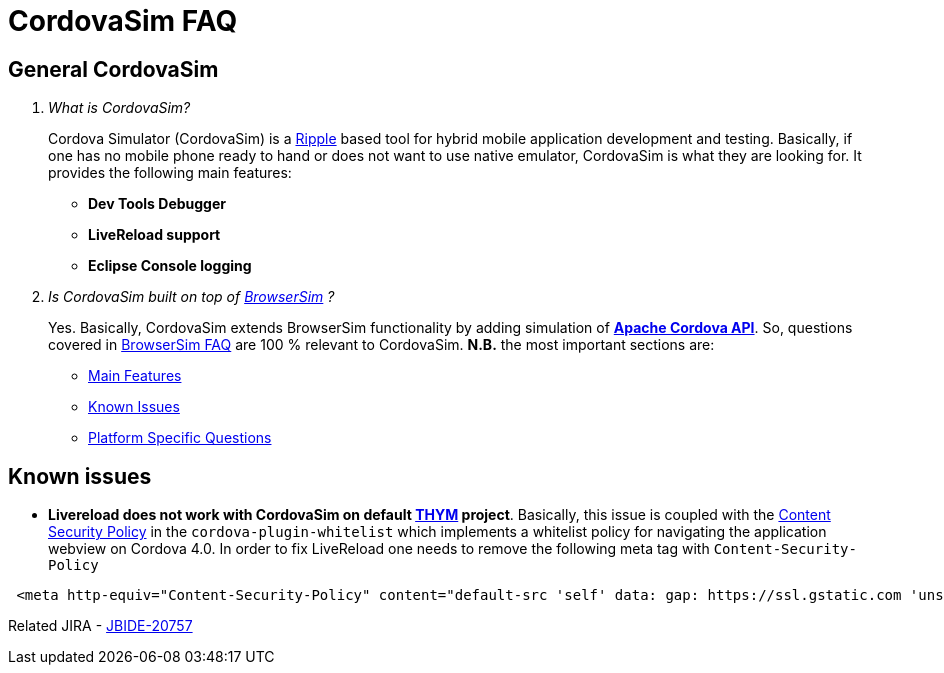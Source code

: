 = CordovaSim FAQ
:page-layout: faq
:page-tab: docs
:page-status: green

== General CordovaSim

[qanda]
What is CordovaSim?::
  Cordova Simulator (CordovaSim) is a http://ripple.incubator.apache.org/[Ripple] based tool for hybrid mobile application development and testing. Basically, if one has no mobile phone ready to hand or does not want to use native emulator, CordovaSim is what they are looking for. It provides the following main features:
  * *Dev Tools Debugger*
  * *LiveReload support*
  * *Eclipse Console logging*

Is CordovaSim built on top of https://github.com/jbosstools/jbosstools-browsersim[BrowserSim] ?::
   Yes. Basically, CordovaSim extends BrowserSim functionality by adding simulation of https://cordova.apache.org/[*Apache Cordova API*]. So, questions covered in http://tools.jboss.org/documentation/faq/browsersim.html[BrowserSim FAQ] are 100 % relevant to CordovaSim.
   *N.B.* the most important sections are:

   * http://tools.jboss.org/documentation/faq/browsersim.html#main-features[Main Features]
   * http://tools.jboss.org/documentation/faq/browsersim.html#known-issues[Known Issues]
   * http://tools.jboss.org/documentation/faq/browsersim.html#platform-specific-questions[Platform Specific Questions]  

== Known issues
* *Livereload does not work with CordovaSim on default https://www.eclipse.org/thym/[THYM] project*. 
Basically, this issue is coupled with the https://github.com/apache/cordova-plugin-whitelist/blob/master/README.md#content-security-policy[Content Security Policy] in the `cordova-plugin-whitelist` which implements a whitelist policy for navigating the application webview on Cordova 4.0. In order to fix LiveReload one needs to remove the following meta tag with `Content-Security-Policy`
```
 <meta http-equiv="Content-Security-Policy" content="default-src 'self' data: gap: https://ssl.gstatic.com 'unsafe-eval'; style-src 'self' 'unsafe-inline'; media-src *">
```
Related JIRA - https://issues.jboss.org/browse/JBIDE-20757[JBIDE-20757]
